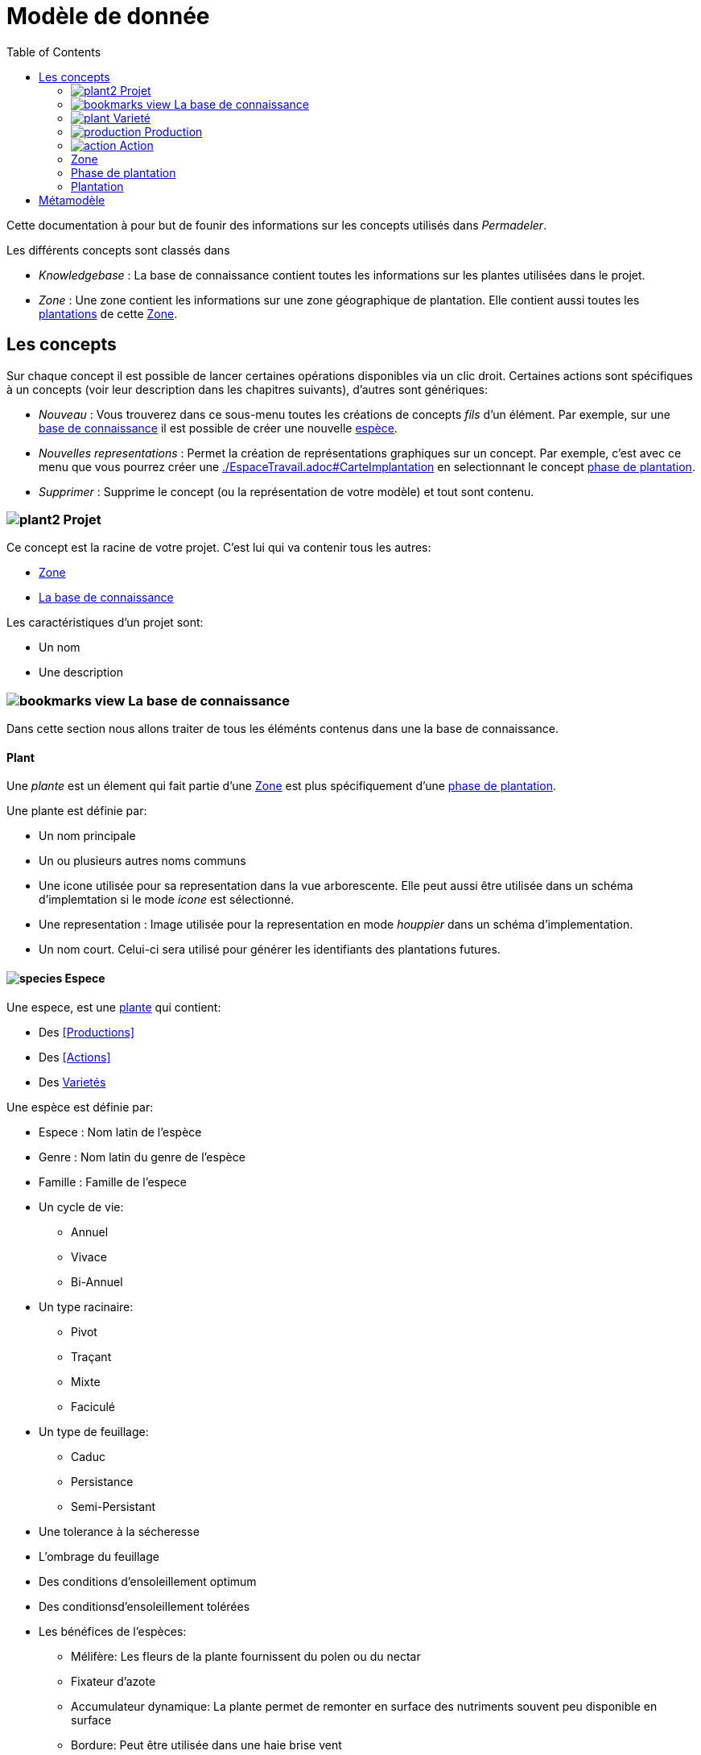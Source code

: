 = Modèle de donnée
:imgdir-pages: ./imgs
:edit-icon-path: ./../../../../bundles/fr.adaussy.permadeler.model.edit/icons
:imagesdir: {imgdir-pages}
:data-uri:
:toc:

Cette documentation à pour but de founir des informations sur les concepts utilisés dans _Permadeler_.

Les différents concepts sont classés dans 

* _Knowledgebase_ : La base de connaissance contient toutes les informations sur les plantes utilisées dans le projet.
* _Zone_ : Une zone contient les informations sur une zone géographique de plantation. Elle contient aussi toutes les <<Plantation,plantations>> de cette <<Zone>>.

== Les concepts

Sur chaque concept il est possible de lancer certaines opérations disponibles via un clic droit.
Certaines actions sont spécifiques à un concepts (voir leur description dans les chapitres suivants), d'autres sont génériques:

* _Nouveau_ : Vous trouverez dans ce sous-menu toutes les créations de concepts _fils_ d'un élément.
Par exemple, sur une <<KnowledgeBase,base de connaissance>> il est possible de créer une nouvelle <<species,espèce>>.
* _Nouvelles representations_ : Permet la création de représentations graphiques sur un concept.
Par exemple, c'est avec ce menu que vous pourrez créer une <<carte d'implantation,./EspaceTravail.adoc#CarteImplantation>> en selectionnant le concept <<PlantationPhase,phase de plantation>>.
* _Supprimer_ : Supprime le concept (ou la représentation de votre modèle) et tout sont contenu.

[#Root]
=== image:{edit-icon-path}/custo/commons/plant2.png[] Projet

Ce concept est la racine de votre projet.
C'est lui qui va contenir tous les autres:

* <<Zone>>
* <<KnowledgeBase,La base de connaissance>>

Les caractéristiques d'un projet sont:

* Un nom
* Une description


[#KnowledgeBase]
=== image:{edit-icon-path}/custo/bookmarks_view.png[] La base de connaissance


Dans cette section nous allons traiter de tous les éléménts contenus dans une la base de connaissance.

[#Plant]
==== Plant

Une _plante_ est un élement qui fait partie d'une <<Zone>> est plus spécifiquement d'une <<PlantationPhase, phase de plantation>>.

Une plante est définie par:

* Un nom principale
* Un ou plusieurs autres noms communs
* Une icone utilisée pour sa representation dans la vue arborescente.
Elle peut aussi être utilisée dans un schéma d'implemtation si le mode _icone_ est sélectionné.
* Une representation : Image utilisée pour la representation en mode _houppier_ dans un schéma d'implementation.
* Un nom court. Celui-ci sera utilisé pour générer les identifiants des plantations futures.

[#Species]
==== image:{edit-icon-path}/custo/commons/species.png[] Espece

Une espece, est une <<Plante,plante>> qui contient:

* Des <<Productions>>
* Des <<Actions>>
* Des <<Variety,Varietés>>

Une espèce est définie par:

* Espece : Nom latin de l'espèce
* Genre : Nom latin du genre de l'espèce
* Famille : Famille de l'espece
* Un cycle de vie:
** Annuel
** Vivace
** Bi-Annuel
* Un type racinaire:
** Pivot
** Traçant
** Mixte
** Faciculé
* Un type de feuillage:
** Caduc
** Persistance
** Semi-Persistant
* Une tolerance à la sécheresse
* L'ombrage du feuillage
* Des conditions d'ensoleillement optimum
* Des conditionsd'ensoleillement tolérées
* Les bénéfices de l'espèces:
** Mélifère: Les fleurs de la plante fournissent du polen ou du nectar
** Fixateur d'azote
** Accumulateur dynamique: La plante permet de remonter en surface des nutriments souvent peu disponible en surface
** Bordure: Peut être utilisée dans une haie brise vent
** Attire la faune est valable pour une plante qui permet de:
*** D'attirer des insectes auxiliaires
*** Fournir un habitat à la faune sauvage
*** Fournir de la nourriture à la faune sauvage
* La taille (Hauteur et Largeur)
* Le rapidité de croissance
* La strate naturelle de cette espece dans la foret jardin. Cette strate correspond à la strate naturelle de l'espece sans intervention humaine.
Une <<plantation>> de cette espece pourra être affectée à une autre strate lors de la l'implémentation dans le schéma d'implementation.
* Le type de representation a utiliser par défaut:
** Icone: Par default une <<plantation>> de cette espece sera representée par une icone dans un schéma d'implentation
** Houpier: Par default une <<plantation>> de cette espece sera represéntée par une vue de dessus dans un schéma d'implementation.

NOTE: _Espece_ et le _Genre_ sont utilisés pour créer le nom latin complet de la plante. Celui-ci doit être unique au sein de votre base de de connaissance.


[#Variety]
=== image:{edit-icon-path}/custo/commons/plant.png[] Varieté

Une variété est aussi une <<Plant,plante>> mais qui est une spécialisation d'une <<Species,espece>>.
Elle herite de la majorité des caractéristiques d'une <<Species, Espece>> mais peut avoir ses propres:

* <<Production>>
* <<Action>>
* Icone et representation

Le but d'une varité est de pouvoir tracer les variété de chaque plantation mais surtout de pouvoir affiné les périodes de <<Production>> et d'<<Action>>.
Pour cela il suffit de créer une nouvelle <<Production>> ou <<Action>> du même _type_ que celle définie dans l'espece parente.
Cette nouvelle <<Production>> ou <<Action>> prend alors la place de la production parente.

[#Production]
=== image:{edit-icon-path}/custo/commons/production.png[] Production


Une production represente quelquechose que la <<Plant,plante>> produit.
Elle est déinit par:

* Un nom (optionel)
* Une description (optionel)
* Une période de production
* Un type de production :
** Fleur
** Fruit
** Bois
** Feuille
** Jeunes Pousses
** Sève
** Bourgeons Apical
** Graine
** Pollen
** Nectar
** Tige Ecore Interne
** Huile
** Racine
** Bois


L'unité pour décrire une période est le quart de mois (ou une semaine).
Ainsi tous les mois sont decomposés en quatre semaines.

Par exemple, il possible de dire qu'un pommier va produire des pommes seulement les 3e et 4e semaines de Julliet.

[#Action]
=== image:{edit-icon-path}/custo/commons/action.png[] Action

Une action represente une action qui peut ou doit être réalisée sur la <<Plant,plante>>.
Les types d'actions possibles sont:

* image:{edit-icon-path}/custo/commons/calendar-sow.png[] Semi intérieur
* image:{edit-icon-path}/custo/commons/calendar-sow.png[] Semi extérieur
* image:{edit-icon-path}/custo/commons/multipication.png[] Multiplication
* image:{edit-icon-path}/custo/commons/pruning.png[]  Taille
* image:{edit-icon-path}/custo/commons/harvest.png[]  Recolte
* image:{edit-icon-path}/custo/commons/action.png[]  Autre

Comme pour les <<Production,productions>>, les <<Action,action>> sont liées à une période. 

[#Zone]
=== Zone

Une zone représente une zone géographique.

Elle est définit par:

* Un nom
* Une description

Elle contient des <<Plantation,plantations>> dans différentes <<PlantationPhase,Phase de Plantation>>.
Votre projet peut contenir plusieur zones.

[#PlantationPhase]
=== Phase de plantation

Une phase de plantation represent l'état des <<Plantation,plantations>> d'une zone à un moment donnée.
Elle peut être utilisé pour représenté l'état d'une zone au moment présent ou l'état d'une zone à un moment précis dans le temps.

Elle est définit par:

* Un nom
* Une description

WARN: Pour le moment ce concept est assez peu utilisé pour representer des variations de plantation.
Nous recommendons de ne garder qu'une _phase de plantation_ par zone pour le moment.
Celle-ci representant l'état courrant d'une zone.
Dans de futures version nous souhaitons utiliser ce concept pour prévoir l'évolution d'une plantation.

[#Plantation]
=== Plantation

Une plantation représente une plantation dans le monde réel.
Elle peut représenter une plantation d'une <<Species,espece>> ou d'une <<Variety,variété>>.

Elle est définit par:

* Une date de plantation
* Un id (unique)
* Une description
* Un porte greffe

.Actions
* _Aller vers/Base de connaissance_ : Permet de selectionner le type de plantation dans la vue _Base de connaissance_. 

== Métamodèle

.Language liée aux plantes et à la plantation
image::Plant Organisation.jpg[Plantation Metamodel]